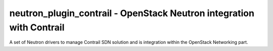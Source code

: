 ======================================================================
 neutron_plugin_contrail - OpenStack Neutron integration with Contrail
======================================================================

A set of Neutron drivers to manage Contrail SDN solution and is integration
within the OpenStack Networking part.
